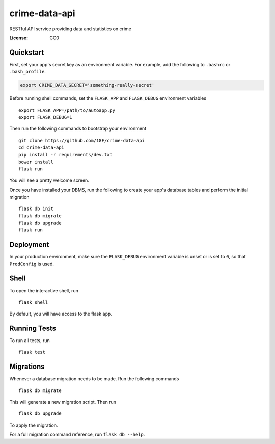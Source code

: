 crime-data-api
==============

RESTful API service providing data and statistics on crime

.. image:: https://img.shields.io/travis/18F/crime-data-api.svg?branch=master
     :target: https://travis-ci.org/18F/crime-data-api
     :alt: Build Status
.. image:: https://coveralls.io/repos/github/18F/crime-data-api.svg?branch=master
     :target: https://coveralls.io/github/18F/crime-data-api?branch=master
     :alt: Coverage status
.. image:: https://codeclimate.com/github/18F/crime-data-api.svg
     :target: https://codeclimate.com/github/18F/crime-data-api
     :alt: Code Climate status


:License: CC0

Quickstart
----------

First, set your app's secret key as an environment variable. For example,
add the following to ``.bashrc`` or ``.bash_profile``.

.. code-block:: bash

    export CRIME_DATA_SECRET='something-really-secret'

Before running shell commands, set the ``FLASK_APP`` and ``FLASK_DEBUG``
environment variables ::

    export FLASK_APP=/path/to/autoapp.py
    export FLASK_DEBUG=1

Then run the following commands to bootstrap your environment ::

    git clone https://github.com/18F/crime-data-api
    cd crime-data-api
    pip install -r requirements/dev.txt
    bower install
    flask run

You will see a pretty welcome screen.

Once you have installed your DBMS, run the following to create your app's
database tables and perform the initial migration ::

    flask db init
    flask db migrate
    flask db upgrade
    flask run


Deployment
----------

In your production environment, make sure the ``FLASK_DEBUG`` environment
variable is unset or is set to ``0``, so that ``ProdConfig`` is used.


Shell
-----

To open the interactive shell, run ::

    flask shell

By default, you will have access to the flask ``app``.


Running Tests
-------------

To run all tests, run ::

    flask test


Migrations
----------

Whenever a database migration needs to be made. Run the following commands ::

    flask db migrate

This will generate a new migration script. Then run ::

    flask db upgrade

To apply the migration.

For a full migration command reference, run ``flask db --help``.
